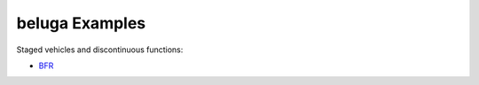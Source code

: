 .. _BFR: AscentVehicles/BFR

beluga Examples
===============

Staged vehicles and discontinuous functions:

- BFR_
